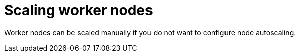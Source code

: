 // Module included in the following assemblies:
//
// * nodes/nodes/rosa-managing-worker-nodes.adoc

:_content-type: PROCEDURE
[id="rosa-scaling-worker-nodes_{context}"]
= Scaling worker nodes


Worker nodes can be scaled manually if you do not want to configure node autoscaling.

.Procedure

ifdef::openshift-rosa[]

. To get a list of the machine pools in a cluster, enter the following command. Each cluster has a default machine pool that is created when you create a cluster.
+
[source,terminal]
----
$ rosa list machinepools --cluster=<cluster_name>
----
+
.Example output
+
[source,terminal]
----
ID        AUTOSCALING   REPLICAS    INSTANCE TYPE  LABELS    TAINTS   AVAILABILITY ZONES
default   No            2           m5.xlarge                        us-east-1a
mp1       No            2           m5.xlarge                        us-east-1a
----

. Review the output from the `rosa list machinepools` command to find the ID of the machine pool you want to scale and see the current number of replicas.

. To change the scale, enter the following command and increase or decrease the number of replicas:
+
[source,terminal]
----
$ rosa edit machinepool --cluster=<cluster_name> --replicas=<number_worker_nodes> <machinepool_ID>
----

. To verify that the change has taken effect, enter the following command:
+
[source,terminal]
----
$ rosa describe cluster --cluster=<cluster_name>
----
+
The response output shows the number of worker nodes, or replicas, as `Compute` nodes.

. Optional: To view this change in {cluster-manager-url}:
.. Select the cluster.
.. From the *Overview* tab, in the `Details` pane, review the `Compute` node number.

endif::[]


ifdef::openshift-dedicated[]

. From the {cluster-manager-url}, navigate to the *Clusters* page and select the cluster that you want to scale worker nodes manually for.
. On the selected cluster, select the *Machine pools* tab.
. Click the Options menu {kebab} at the end of the machine pool that you want to manually scale, and select *Scale*.
. On the *Edit node count* dialog, edit the node count.
+
[NOTE]
====
Your subscription determines the number of nodes you can select.
====
+
. Select *Apply* to save these changes.

endif::[]
